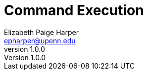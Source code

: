 = Command Execution
// General Doc Settings
:toc: left
:source-highlighter: pygments
:icons: font
// Custom vars
:repo-url: https://github.com/VEuPathDB/util-exporter-server
:repo-file-base: {repo-url}/blob/master
:file-config-readme: {repo-file-base}/extras/readme/config.adoc
:file-base-readme: {repo-url}
// Github specifics
ifdef::env-github[]
:tip-caption: :bulb:
:note-caption: :information_source:
:important-caption: :heavy_exclamation_mark:
:caution-caption: :fire:
:warning-caption: :warning:
:file-config-readme:
endif::[]
Elizabeth Paige Harper <epharper@upenn.edu>
v1.0.0

